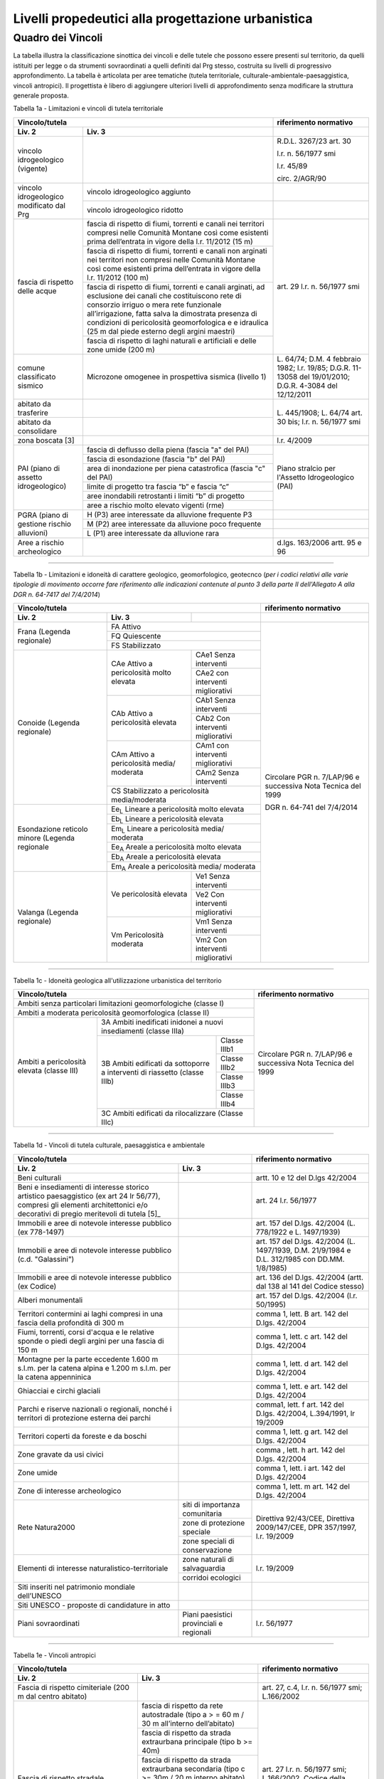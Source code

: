 Livelli propedeutici alla progettazione urbanistica
~~~~~~~~~~~~~~~~~~~~~~~~~~~~~~~~~~~~~~~~~~~~~~~~~~~

Quadro dei Vincoli
^^^^^^^^^^^^^^^^^^

La tabella illustra la classificazione sinottica dei vincoli e delle
tutele che possono essere presenti sul territorio, da quelli istituiti
per legge o da strumenti sovraordinati a quelli definiti dal Prg stesso,
costruita su livelli di progressivo approfondimento. La tabella è
articolata per aree tematiche (tutela territoriale,
culturale-ambientale-paesaggistica, vincoli antropici). Il progettista è
libero di aggiungere ulteriori livelli di approfondimento senza
modificare la struttura generale proposta.

Tabella 1a - Limitazioni e vincoli di tutela territoriale

+--------------+----------------------+---------------------------+
|**Vincolo/tutela**                   |**riferimento normativo**  |
+==============+======================+===========================+
|**Liv. 2**    | **Liv. 3**           |                           |
+--------------+----------------------+---------------------------+
|vincolo       |                      | R.D.L. 3267/23 art. 30    |
|idrogeologico |                      |                           |
|(vigente)     |                      | l.r. n. 56/1977 smi       |
|              |                      |                           |
|              |                      | l.r. 45/89                |
|              |                      |                           |
|              |                      | circ. 2/AGR/90            |
+--------------+----------------------+---------------------------+
|vincolo       |vincolo idrogeologico |                           |
|idrogeologico |aggiunto              |                           |
+modificato    +----------------------+---------------------------+
|dal Prg       |vincolo idrogeologico |                           |
|              |ridotto               |                           |
+--------------+----------------------+---------------------------+
|fascia di     |fascia di rispetto di | art. 29                   |
|rispetto      |fiumi, torrenti e     | l.r. n. 56/1977 smi       |
|delle acque   |canali nei territori  |                           |
|              |compresi nelle        |                           |
|              |Comunità Montane così |                           |
|              |come esistenti prima  |                           |
|              |dell’entrata in vigore|                           |
|              |della l.r. 11/2012    |                           |
|              |(15 m)                |                           |
+              +----------------------+                           +
|              |fascia di rispetto di |                           |
|              |fiumi, torrenti e     |                           |
|              |canali non arginati   |                           |
|              |nei territori non     |                           |
|              |compresi nelle        |                           |
|              |Comunità Montane così |                           |
|              |come esistenti prima  |                           |
|              |dell’entrata in vigore|                           |
|              |della l.r. 11/2012    |                           |
|              |(100 m)               |                           |
+              +----------------------+                           +
|              |fascia di rispetto di |                           |
|              |fiumi, torrenti e     |                           |
|              |canali arginati, ad   |                           |
|              |esclusione dei canali |                           |
|              |che costituiscono rete|                           |
|              |di consorzio irriguo o|                           |
|              |mera rete funzionale  |                           |
|              |all’irrigazione, fatta|                           |
|              |salva la dimostrata   |                           |
|              |presenza di condizioni|                           |
|              |di pericolosità       |                           |
|              |geomorfologica e      |                           |
|              |e idraulica (25 m dal |                           |
|              |piede esterno degli   |                           |
|              |argini maestri)       |                           |
+              +----------------------+                           +
|              |fascia di rispetto di |                           |
|              |laghi naturali e      |                           |
|              |artificiali e delle   |                           |
|              |zone umide (200 m)    |                           |
+--------------+----------------------+---------------------------+
|comune        |Microzone omogenee in | L. 64/74;                 |
|classificato  |prospettiva sismica   | D.M. 4 febbraio 1982;     |
|sismico       |(livello 1)           | l.r. 19/85;               |
|              |                      | D.G.R. 11-13058 del       |
|              |                      | 19/01/2010;               |
|              |                      | D.G.R. 4-3084 del         |
|              |                      | 12/12/2011                |
+--------------+----------------------+---------------------------+
|abitato da    |                      | L. 445/1908;              |
|trasferire    |                      | L. 64/74 art. 30 bis;     |
|              |                      | l.r. n. 56/1977 smi       |
+--------------+----------------------+                           +
|abitato da    |                      |                           |
|consolidare   |                      |                           |
+--------------+----------------------+---------------------------+
|zona boscata  |                      | l.r. 4/2009               |
|[3]           |                      |                           |
+--------------+----------------------+---------------------------+
|PAI (piano    |fascia di deflusso    |Piano stralcio per         |
|di assetto    |della piena (fascia   |l'Assetto Idrogeologico    |
|idrogeologico)|"a" del PAI)          |(PAI)                      |
+              +----------------------+                           +
|              |fascia di esondazione |                           |
|              |(fascia "b"  del PAI) |                           |
+              +----------------------+                           +
|              |area di inondazione   |                           |
|              |per piena catastrofica|                           |
|              |(fascia "c" del PAI)  |                           |
+              +----------------------+                           +
|              |limite di progetto tra|                           |
|              |fascia “b” e          |                           |
|              |fascia “c”            |                           |
+              +----------------------+                           +
|              |aree inondabili       |                           |
|              |retrostanti i limiti  |                           |
|              |“b” di progetto       |                           |
+              +----------------------+                           +
|              |aree a rischio molto  |                           |
|              |elevato vigenti (rme) |                           |
+--------------+----------------------+---------------------------+
|PGRA (piano   |H (P3)                |                           |
|di gestione   |aree interessate da   |                           |
|rischio       |alluvione frequente P3|                           |
+alluvioni)    +----------------------+---------------------------+
|              |M (P2)                |                           |
|              |aree interessate da   |                           |
|              |alluvione poco        |                           |
|              |frequente             |                           |
+              +----------------------+---------------------------+
|              |L (P1)                |                           |
|              |aree interessate da   |                           |
|              |alluvione rara        |                           |
+--------------+----------------------+---------------------------+
|Aree a rischio|                      |d.lgs. 163/2006            |
|archeologico  |                      |artt. 95 e 96              |
+--------------+----------------------+---------------------------+

-----------

Tabella 1b - Limitazioni e idoneità di carattere geologico, geomorfologico,
geotecnco (*per i codici relativi alle varie tipologie di movimento occorre fare riferimento alle indicazioni contenute al punto 3 della parte II dell'Allegato A alla DGR n. 64-7417 del 7/4/2014*)

+-----------+-------------------+-------------+-------------------+
|**Vincolo/tutela**                           |**riferimento      |
|                                             |normativo**        |
+===========+===================+=============+===================+
| **Liv. 2**| **Liv. 3**        |             |                   |
+-----------+-------------------+-------------+-------------------+
|Frana      | FA      Attivo                  |Circolare PGR      |
+(Legenda   +-------------------+-------------+n. 7/LAP/96        +
|regionale) |FQ       Quiescente              |e successiva       |
+           +-------------------+-------------+Nota Tecnica del   +
|           |FS       Stabilizzato            |1999               |
+-----------+-------------------+-------------+                   +
|Conoide    |CAe                |CAe1         |DGR n. 64-741 del  |
|(Legenda   |Attivo a           |Senza        |7/4/2014           |
|regionale) |pericolosità       |interventi   |                   +
+           +molto elevata      +-------------+                   +
|           |                   |CAe2         |                   |
|           |                   |con          |                   |
|           |                   |interventi   |                   |
|           |                   |migliorativi |                   |
+           +-------------------+-------------+                   +
|           |CAb                |CAb1         |                   |
|           |Attivo a           |Senza        |                   |
|           |pericolosità       |interventi   |                   |
+           +elevata            +-------------+                   +
|           |                   |CAb2         |                   |
|           |                   |Con          |                   |
|           |                   |interventi   |                   |
|           |                   |migliorativi |                   |
+           +-------------------+-------------+                   +
|           |CAm                |CAm1         |                   |
|           |Attivo a           |con          |                   |
|           |pericolosità media/|interventi   |                   |
|           |moderata           |migliorativi |                   |
+           +                   +-------------+                   +
|           |                   |CAm2         |                   |
|           |                   |Senza        |                   |
|           |                   |interventi   |                   |
+           +-------------------+-------------+                   +
|           |CS                               |                   |
|           |Stabilizzato a pericolosità      |                   |
|           |media/moderata                   |                   |
+-----------+-------------------+-------------+                   +
|Esondazione|Ee\ :sub:`L`                     |                   |
|reticolo   |Lineare a pericolosità           |                   |
|minore     |molto elevata                    |                   |
+(Legenda   +-------------------+-------------+                   +
|regionale  |Eb\ :sub:`L`                     |                   |
|           |Lineare a pericolosità elevata   |                   |
+           +-------------------+-------------+                   +
|           |Em\ :sub:`L`                     |                   |
|           |Lineare a pericolosità media/    |                   |
|           |moderata                         |                   |
+           +-------------------+-------------+                   +
|           |Ee\ :sub:`A`                     |                   |
|           |Areale a pericolosità            |                   |
|           |molto elevata                    |                   |
+           +-------------------+-------------+                   +
|           |Eb\ :sub:`A`                     |                   |
|           |Areale a pericolosità elevata    |                   |
+           +-------------------+-------------+                   +
|           |Em\ :sub:`A`                     |                   |
|           |Areale a pericolosità media/     |                   |
|           |moderata                         |                   |
+-----------+-------------------+-------------+                   +
|Valanga    |Ve                 |Ve1          |                   |
|(Legenda   |pericolosità       |Senza        |                   |
|regionale) |elevata            |interventi   |                   |
+           +                   +-------------+                   +
|           |                   |Ve2          |                   |
|           |                   |Con          |                   |
|           |                   |interventi   |                   |
|           |                   |migliorativi |                   |
+           +-------------------+-------------+                   +
|           |Vm                 |Vm1          |                   |
|           |Pericolosità       |Senza        |                   |
|           |moderata           |interventi   |                   |
+           +                   +-------------+                   +
|           |                   |Vm2          |                   |
|           |                   |Con          |                   |
|           |                   |interventi   |                   |
|           |                   |migliorativi |                   |
+-----------+-------------------+-------------+-------------------+

-----------

Tabella 1c - Idoneità geologica all'utilizzazione urbanistica del territorio

+-----------------------+-------------------+------------+-----------------+
|**Vincolo/tutela**                                      |**riferimento    |
|                                                        |normativo**      |
+=======================+===================+============+=========+=======+
|Ambiti senza particolari limitazioni                    |Circolare PGR    |
|geomorfologiche                                         |n. 7/LAP/96      |
|(classe I)                                              |e successiva     |
+-----------------------+-------------------+------------+Nota Tecnica     +
|Ambiti a moderata pericolosità                          |del 1999         |
|geomorfologica (classe II)                              |                 |
+-----------------------+-------------------+------------+                 +
|Ambiti a pericolosità  |3A                              |                 |
|elevata (classe III)   |Ambiti inedificati inidonei a   |                 |
|                       |nuovi insediamenti (classe IIIa)|                 |
+                       +-------------------+------------+                 +
|                       |3B                 |Classe IIIb1|                 |
+                       +Ambiti edificati   +------------+                 +
|                       |da sottoporre a    |Classe IIIb2|                 |
+|                      +interventi di      +------------+                 +
|                       |riassetto          |Classe IIIb3|                 |
+                       +(classe IIIb)      +------------+                 +
|                       |                   |Classe IIIb4|                 |
+                       +-------------------+------------+                 +
|                       |3C                              |                 |
|                       |Ambiti edificati da             |                 +
|                       |rilocalizzare (Classe IIIc)     |                 |
+-----------------------+-------------------+------------+-----------------+

-----------

Tabella 1d - Vincoli di tutela culturale, paesaggistica e ambientale

+--------------------------------+-------------------------+-----------------+
|**Vincolo/tutela**                                        |**riferimento    |
|                                                          |normativo**      |
+================================+=========================+=================+
|**Liv. 2**                      |**Liv. 3**               |                 |
+--------------------------------+-------------------------+-----------------+
|Beni culturali                  |                         |artt. 10 e 12    |
|                                |                         |del D.lgs        |
|                                |                         |42/2004          |
+--------------------------------+-------------------------+-----------------+
|Beni e insediamenti di interesse|                         |art. 24 l.r.     |
|storico artistico paesaggistico |                         |56/1977          |
|(ex art 24 lr 56/77), compresi  |                         |                 |
|gli elementi architettonici e/o |                         |                 |
|decorativi di pregio meritevoli |                         |                 |
|di tutela  [5]_                 |                         |                 |
+--------------------------------+-------------------------+-----------------+
|Immobili e aree di notevole     |                         |art. 157 del     |
|interesse pubblico (ex 778-1497)|                         |D.lgs. 42/2004   |
|                                |                         |(L. 778/1922 e   |
|                                |                         |L. 1497/1939)    |
+--------------------------------+-------------------------+-----------------+
|Immobili e aree di notevole     |                         |art. 157 del     |
|interesse pubblico              |                         |D.lgs. 42/2004   |
|(c.d. "Galassini")              |                         |(L. 1497/1939,   |
|                                |                         |D.M. 21/9/1984   |
|                                |                         |e D.L. 312/1985  |
|                                |                         |con DD.MM.       |
|                                |                         |1/8/1985)        |
+--------------------------------+-------------------------+-----------------+
|Immobili e aree di notevole     |                         |art. 136 del     |
|interesse pubblico (ex Codice)  |                         |D.lgs. 42/2004   |
|                                |                         |(artt. dal 138   |
|                                |                         |al 141 del       |
|                                |                         |Codice stesso)   |
+--------------------------------+-------------------------+-----------------+
|Alberi monumentali              |                         |art. 157 del     |
|                                |                         |D.lgs. 42/2004   |
|                                |                         |(l.r. 50/1995)   |
+--------------------------------+-------------------------+-----------------+
|Territori contermini ai laghi   |                         |comma 1, lett. B |
|compresi in una fascia della    |                         |art. 142 del     |
|profondità di 300 m             |                         |D.lgs. 42/2004   |
+--------------------------------+-------------------------+-----------------+
|Fiumi, torrenti, corsi d'acqua e|                         |comma 1, lett.   |
|le relative sponde o piedi degli|                         |c art. 142 del   |
|argini per una fascia di 150 m  |                         |D.lgs. 42/2004   |
+--------------------------------+-------------------------+-----------------+
|Montagne per la parte eccedente |                         |comma 1, lett.   |
|1.600 m s.l.m. per la catena    |                         |d art. 142 del   |
|alpina e 1.200 m s.l.m. per la  |                         |D.lgs. 42/2004   |
|catena appenninica              |                         |                 |
+--------------------------------+-------------------------+-----------------+
|Ghiacciai e circhi glaciali     |                         |comma 1, lett. e |
|                                |                         |art. 142 del     |
|                                |                         |D.lgs. 42/2004   |
+--------------------------------+-------------------------+-----------------+
|Parchi e riserve  nazionali o   |                         |comma1, lett. f  |
|regionali, nonché i territori   |                         |art. 142 del     |
|di protezione esterna dei parchi|                         |D.lgs. 42/2004,  |
|                                |                         |L.394/1991, lr   |
|                                |                         |19/2009          |
+--------------------------------+-------------------------+-----------------+
|Territori coperti da foreste e  |                         |comma 1, lett. g |
|da boschi                       |                         |art. 142 del     |
|                                |                         |D.lgs. 42/2004   |
+--------------------------------+-------------------------+-----------------+
|Zone gravate da usi civici      |                         |comma , lett. h  |
|                                |                         |art. 142 del     |
|                                |                         |D.lgs. 42/2004   |
+--------------------------------+-------------------------+-----------------+
|Zone umide                      |                         |comma 1, lett. i |
|                                |                         |art. 142 del     |
|                                |                         |D.lgs. 42/2004   |
+--------------------------------+-------------------------+-----------------+
|Zone di interesse  archeologico |                         |comma 1, lett. m |
|                                |                         |art. 142 del     |
|                                |                         |D.lgs. 42/2004   |
+--------------------------------+-------------------------+-----------------+
|Rete Natura2000                 |siti di                  |Direttiva        |
|                                |importanza               |92/43/CEE,       |
|                                |comunitaria              |Direttiva        |
+                                +-------------------------+2009/147/CEE,    +
|                                |zone di protezione       |DPR 357/1997,    |
|                                |speciale                 |l.r. 19/2009     |
+                                +-------------------------+                 +
|                                |zone speciali di         |                 |
|                                |conservazione            |                 |
+--------------------------------+-------------------------+-----------------+
|Elementi di interesse           |zone naturali            |l.r. 19/2009     |
|naturalistico-territoriale      |di salvaguardia          |                 |
+                                +-------------------------+                 +
|                                |corridoi                 |                 |
|                                |ecologici                |                 |
+--------------------------------+-------------------------+-----------------+
|Siti inseriti nel patrimonio    |                         |                 |
|mondiale dell’UNESCO            |                         |                 |
+--------------------------------+-------------------------+-----------------+
|Siti UNESCO - proposte di       |                         |                 |
|candidature in atto             |                         |                 |
+--------------------------------+-------------------------+-----------------+
|Piani sovraordinati             |Piani paesistici         |l.r. 56/1977     |
|                                |provinciali e regionali  |                 |
+--------------------------------+-------------------------+-----------------+

-----------

Tabella 1e - Vincoli antropici

+---------------------------------------------------+---------------------+
|**Vincolo/tutela**                                 |**riferimento        |
|                                                   |normativo**          |
+=======================+===========================+=====================+
|**Liv. 2**             |**Liv. 3**                 |                     |
+-----------------------+---------------------------+---------------------+
|Fascia di rispetto     |                           |art. 27, c.4,        |
|cimiteriale (200 m dal |                           |l.r. n. 56/1977 smi; |
|centro abitato)        |                           |L.166/2002           |
+-----------------------+---------------------------+---------------------+
|Fascia di rispetto     |fascia di rispetto da rete |art. 27 l.r. n.      |
|stradale               |autostradale (tipo a       |56/1977 smi;         |
|                       |> = 60 m / 30 m            |L.166/2002, Codice   |
|                       |all’interno dell’abitato)  |della strada         |
+                       +---------------------------+                     +
|                       |fascia di rispetto da      |                     |
|                       |strada extraurbana         |                     |
|                       |principale (tipo b >= 40m) |                     |
+                       +---------------------------+                     +
|                       |fascia di rispetto da      |                     |
|                       |strada extraurbana         |                     |
|                       |secondaria (tipo c >= 30m  |                     |
|                       |/ 20 m  interno abitato)   |                     |
+                       +---------------------------+                     +
|                       |fascia di rispetto da      |                     |
|                       |strada urbana di           |                     |
|                       |scorrimento  (tipo d >= 20 |                     |
|                       |m)                         |                     |
+                       +---------------------------+                     +
|                       |fascia di rispetto da      |                     |
|                       |strada urbana di quartiere |                     |
|                       |(tipo e >= 20 m)           |                     |
+                       +---------------------------+                     +
|                       |fascia di rispetto da      |                     |
|                       |strada locale              |                     |
|                       |(tipo f >= 20 m)           |                     |
+-----------------------+---------------------------+---------------------+
|Fascia di rispetto     |fascia di rispetto         |art. 27 l.r. n.      |
|ferroviaria            |ferroviaria (alta velocità)|56/1977 smi;         |
+                       +---------------------------+art. 49 d.P.R.       +
|                       |fascia di rispetto         |n. 753/1980          |
|                       |ferroviaria (30 m)         |                     |
+                       +---------------------------+                     +
|                       |fascia di rispetto della   |                     |
|                       |metropolitana              |                     |
+-----------------------+---------------------------+---------------------+
|Fascia di rispetto da  |                           |R.D. 635/40;         |
|lavorazione/deposito   |                           |circ. 35/53;         |
|di materiali pericolosi|                           |circ. 91/54;         |
|o insalubri            |                           |circ. 74/56;         |
|                       |                           |art 27 l.r.56/1977 e |
|                       |                           |s.m.i.               |
+-----------------------+---------------------------+---------------------+
|Fascia di rispetto da  |                           |art.27 l.r. n.       |
|impianto di depurazione|                           |56/1977 smi;         |
|(>= 100 m)             |                           |art. 31 c. 3  Piano  |
|                       |                           |Tutela Acque         |
+-----------------------+---------------------------+---------------------+
|Fascia di rispetto da  |                           |circ.56/54;          |
|metanodotto            |                           |circ.91/54;          |
|                       |                           |circ.74/56;          |
|                       |                           |D.M.24/11/1984;      |
|                       |                           |DM 16/11/1999        |
+-----------------------+---------------------------+---------------------+
|Fascia di rispetto da  |                           |                     |
|gasdotto               |                           |                     |
+-----------------------+---------------------------+---------------------+
|Fascia di rispetto da  |                           |                     |
|oleodotto              |                           |                     |
+-----------------------+---------------------------+---------------------+
|Fascia di rispetto per |DPA e APA                  |legge 36/2001;       |
|gli elettrodotti       |                           |DPCM 08/07/2003;     |
|                       |                           |DM 29/05/2008        |
+-----------------------+---------------------------+---------------------+
|Fascia di rispetto da  |                           |l.r. 14/12/89        |
|impianto di risalita a |                           |n. 74, l.r.          |
|fune                   |                           |2/2009               |
+-----------------------+---------------------------+---------------------+
|Area sciabile          |                           |l.r. 2/2009          |
+-----------------------+---------------------------+---------------------+
|Fascia di rispetto     |fascia di rispetto delle   |art. 27 l.r. n.      |
|dalle stalle           |nuove stalle               |56/1977 smi          |
|                       |dall'abitazione del        |                     |
|                       |conduttore                 |                     |
+                       +---------------------------+                     +
|                       |fascia di rispetto delle   |                     |
|                       |nuove stalle da altri      |                     |
|                       |edifici                    |                     |
+                       +---------------------------+                     +
|                       |fascia di rispetto delle   |                     |
|                       |stalle da centri abitati   |                     |
+                       +---------------------------+                     +
|                       |Fascia di rispetto delle   |                     |
|                       |nuove abitazioni dalle     |                     |
|                       |stalle esistenti           |                     |
+-----------------------+---------------------------+---------------------+
|Servitù alla           |Servitù navigazione aerea  |L.58/63; nota M.T./90|
|navigazione aerea      |- fascia perimetrale       |ostacoli alla        |
|                       |1:7 (300 m)                |navigazione aerea    |
+                       +---------------------------+                     +
|                       |Servitù navigazione aerea  |                     |
|                       |- piano orizzontale        |                     |
|                       |(h=+45m)                   |                     |
+                       +---------------------------+                     +
|                       |Servitù navigazione aerea  |                     |
|                       |- piano conico 1:20        |                     |
+-----------------------+---------------------------+---------------------+
|Servitù alla direzione |Servitù alla direzione di  |L.58/63; nota M.T./90|
|di volo                |volo - inedificabilità     |ostacoli alla        |
|                       |assoluta                   |direzione di volo    |
+                       +---------------------------+                     +
|                       |servitù alla direzione di  |                     |
|                       |volo - pendenza 1:50       |                     |
+                       +---------------------------+                     +
|                       |servitù alla direzione di  |                     |
|                       |volo - pendenza 1:40       |                     |
+-----------------------+---------------------------+---------------------+
|Servitù militare       |                           |D.P.R.780/79         |
+-----------------------+---------------------------+---------------------+
|Vincolo doganale       |                           |DPR 43/1973          |
+-----------------------+---------------------------+---------------------+
|Area di salvaguardia   |zona di tutela assoluta    |art. 94 d.lgs.       |
|delle risorse idriche  |delle opere di presa idrica|152/2006             |
|                       |(> = 10 m)                 |                     |
+                       +---------------------------+                     +
|                       |zona di rispetto delle     |                     |
|                       |risorse idriche (> = 200 m)|                     |
+                       +---------------------------+---------------------+
|                       |zona di rispetto ristretta |regolamento 15/R/2006|
|                       |delle risorse idriche      |                     |
+                       +---------------------------+                     +
|                       |zona di rispetto allargata |                     |
|                       |delle risorse idriche      |                     |
+-----------------------+---------------------------+---------------------+
|Area di salvaguardia   |                           |Piano di Tutela delle|
|delle aree di ricarica |                           |Acque (DCR 117- 10731|
|dell’acquifero profondo|                           |del 13/03/2007)      |
+-----------------------+---------------------------+---------------------+
|Edificio industriale/  |                           |d.lgs. 105/2015      |
|azienda a rischio di   |                           |ex Direttiva         |
|incidente rilevante    |                           |2012/18UE-DM9/5/2001 |
+-----------------------+---------------------------+---------------------+
|Vincolo di             |                           |Art 13 l.r.          |
|inedificabilità        |                           |56/1977 s.m.i.       |
|generica               |                           |                     |
+-----------------------+---------------------------+---------------------+

.. raw:: html
           :file: disqus.html
